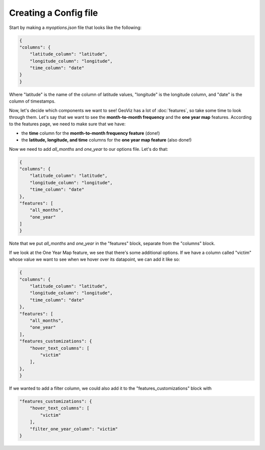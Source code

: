 Creating a Config file
==========================

Start by making a `myoptions.json` file that looks like the following:

.. code-block:: json

    {
    "columns": {
        "latitude_column": "latitude",
        "longitude_column": "longitude",
        "time_column": "date"
    }
    }

Where "latitude" is the name of the column of latitude values, "longitude" is the longitude column, and "date" is the column of timestamps.

Now, let's decide which components we want to see! GeoViz has a lot of :doc:`features`, so take some time to look through them.
Let's say that we want to see the **month-to-month frequency** and the **one year map** features. According to the features page, we need to make sure that we have:

- the **time** column for the **month-to-month frequency feature** (done!)
- the **latitude, longitude, and time** columns for the **one year map feature** (also done!)

Now we need to add `all_months` and `one_year` to our options file. Let's do that:

.. code-block:: javascript

    {
    "columns": {
        "latitude_column": "latitude",
        "longitude_column": "longitude",
        "time_column": "date"
    },
    "features": [
        "all_months",
        "one_year"
    ]
    }

Note that we put `all_months` and `one_year` in the "features" block, separate from the "columns" block. 

If we look at the One Year Map feature, we see that there's some additional options. If we have a column called "victim" whose value
we want to see when we hover over its datapoint, we can add it like so:

.. code-block:: javascript

    {
    "columns": {
        "latitude_column": "latitude",
        "longitude_column": "longitude",
        "time_column": "date"
    },
    "features": [
        "all_months",
        "one_year"
    ],
    "features_customizations": {
        "hover_text_columns": [
            "victim"
        ],
    },
    }

If we wanted to add a filter column, we could also add it to the "features_customizations" block with

.. code-block:: javascript

    "features_customizations": {
        "hover_text_columns": [
            "victim"
        ],
        "filter_one_year_column": "victim"
    }
